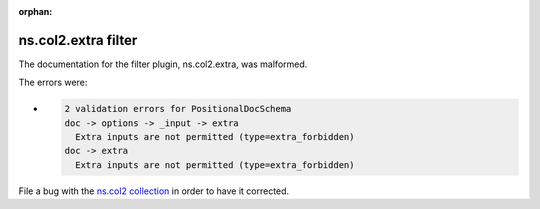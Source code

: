 .. Document meta section

:orphan:

.. meta::
  :antsibull-docs: <ANTSIBULL_DOCS_VERSION>

.. Document body

.. Anchors

.. _ansible_collections.ns.col2.extra_filter:

.. Title

ns.col2.extra filter
++++++++++++++++++++


The documentation for the filter plugin, ns.col2.extra,  was malformed.

The errors were:

* .. code-block:: text

        2 validation errors for PositionalDocSchema
        doc -> options -> _input -> extra
          Extra inputs are not permitted (type=extra_forbidden)
        doc -> extra
          Extra inputs are not permitted (type=extra_forbidden)


File a bug with the `ns.col2 collection <https://galaxy.ansible.com/ui/repo/published/ns/col2/>`_ in order to have it corrected.
